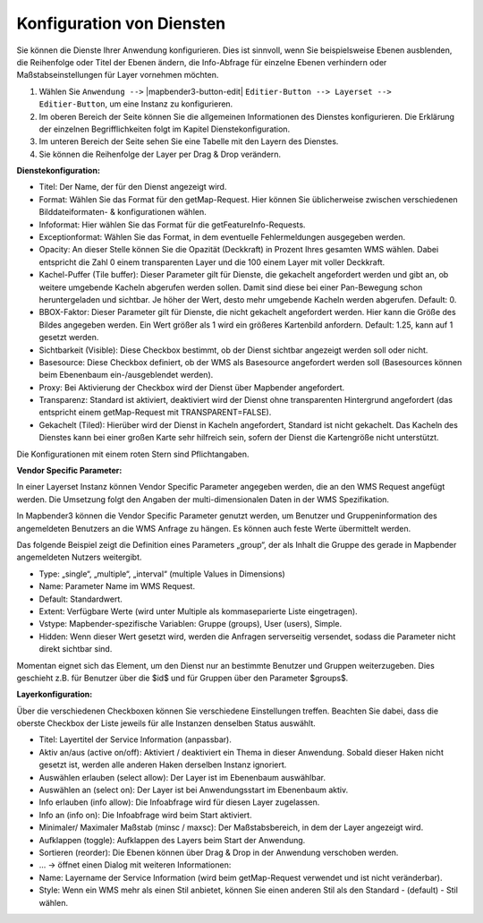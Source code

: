 Konfiguration von Diensten
================================================================================
Sie können die Dienste Ihrer Anwendung konfigurieren. Dies ist sinnvoll, wenn Sie beispielsweise Ebenen ausblenden, die Reihenfolge oder Titel der Ebenen ändern, die Info-Abfrage für einzelne Ebenen verhindern oder Maßstabseinstellungen für Layer vornehmen möchten.

#. Wählen Sie  ``Anwendung -->`` |mapbender3-button-edit| ``Editier-Button --> Layerset --> Editier-Button``, um eine Instanz zu konfigurieren.

#. Im oberen Bereich der Seite können Sie die allgemeinen Informationen des Dienstes konfigurieren. Die Erklärung der einzelnen Begrifflichkeiten folgt im Kapitel Dienstekonfiguration.

#. Im unteren Bereich der Seite sehen Sie eine Tabelle mit den Layern des Dienstes.

#. Sie können die Reihenfolge der Layer per Drag & Drop verändern.


.. image:: ../../../../../figures/mapbender3_wms_application_settings.png


**Dienstekonfiguration:**

* Titel: Der Name, der für den Dienst angezeigt wird.
* Format: Wählen Sie das Format für den getMap-Request. Hier können Sie üblicherweise zwischen verschiedenen Bilddateiformaten- & konfigurationen wählen.
* Infoformat: Hier wählen Sie das Format für die getFeatureInfo-Requests.
* Exceptionformat: Wählen Sie das Format, in dem eventuelle Fehlermeldungen ausgegeben werden.
* Opacity: An dieser Stelle können Sie die Opazität (Deckkraft) in Prozent Ihres gesamten WMS wählen. Dabei entspricht die Zahl 0 einem transparenten Layer und die 100 einem Layer mit voller Deckkraft.
* Kachel-Puffer (Tile buffer): Dieser Parameter gilt für Dienste, die gekachelt angefordert werden und gibt an, ob weitere umgebende Kacheln abgerufen werden sollen. Damit sind diese bei einer Pan-Bewegung schon heruntergeladen und sichtbar. Je höher der Wert, desto mehr umgebende Kacheln werden abgerufen. Default: 0.
* BBOX-Faktor: Dieser Parameter gilt für Dienste, die nicht gekachelt angefordert werden. Hier kann die Größe des Bildes angegeben werden. Ein Wert größer als 1 wird ein größeres Kartenbild anfordern. Default: 1.25, kann auf 1 gesetzt werden.
* Sichtbarkeit (Visible): Diese Checkbox bestimmt, ob der Dienst sichtbar angezeigt werden soll oder nicht.
* Basesource: Diese Checkbox definiert, ob der WMS als Basesource angefordert werden soll (Basesources können beim Ebenenbaum ein-/ausgeblendet werden).
* Proxy: Bei Aktivierung der Checkbox wird der Dienst über Mapbender angefordert.
* Transparenz: Standard ist aktiviert, deaktiviert wird der Dienst ohne transparenten Hintergrund angefordert (das entspricht einem getMap-Request mit TRANSPARENT=FALSE).
* Gekachelt (Tiled): Hierüber wird der Dienst in Kacheln angefordert, Standard ist nicht gekachelt. Das Kacheln des Dienstes kann bei einer großen Karte sehr hilfreich sein, sofern der Dienst die Kartengröße nicht unterstützt.

Die Konfigurationen mit einem roten Stern sind Pflichtangaben.
  
**Vendor Specific Parameter:**

In einer Layerset Instanz können Vendor Specific Parameter angegeben werden,
die an den WMS Request angefügt werden. Die Umsetzung folgt den Angaben der
multi-dimensionalen Daten in der WMS Spezifikation.

In Mapbender3 können die Vendor Specific Parameter genutzt werden, um Benutzer und Gruppeninformation des angemeldeten Benutzers an die WMS Anfrage zu
hängen. Es können auch feste Werte übermittelt werden.

Das folgende Beispiel zeigt die Definition eines Parameters „group“, der als
Inhalt die Gruppe des gerade in Mapbender angemeldeten Nutzers weitergibt.

.. image:: ../../../../../figures/mapbender3_vendor_specific_parameter.png

* Type: „single“, „multiple“, „interval“ (multiple Values in Dimensions)
* Name: Parameter Name im WMS Request.
* Default: Standardwert.
* Extent: Verfügbare Werte (wird unter Multiple als kommaseparierte Liste eingetragen).
* Vstype: Mapbender-spezifische Variablen: Gruppe (groups), User (users), Simple.
* Hidden: Wenn dieser Wert gesetzt wird, werden die Anfragen serverseitig versendet, sodass die Parameter nicht direkt sichtbar sind.

Momentan eignet sich das Element, um den Dienst nur an bestimmte Benutzer und Gruppen
weiterzugeben. Dies geschieht z.B. für Benutzer über die $id$ und für Gruppen über den Parameter
$groups$.


**Layerkonfiguration:**

Über die verschiedenen Checkboxen können Sie verschiedene Einstellungen treffen. Beachten Sie dabei, dass die oberste Checkbox der Liste jeweils für alle Instanzen denselben Status auswählt.

* Titel: Layertitel der Service Information (anpassbar).
* Aktiv an/aus (active on/off): Aktiviert / deaktiviert ein Thema in dieser Anwendung. Sobald dieser Haken nicht gesetzt ist, werden alle anderen Haken derselben Instanz ignoriert.
* Auswählen erlauben (select allow): Der Layer ist im Ebenenbaum auswählbar.
* Auswählen an (select on): Der Layer ist bei Anwendungsstart im Ebenenbaum aktiv.
* Info erlauben (info allow): Die Infoabfrage wird für diesen Layer zugelassen.
* Info an (info on): Die Infoabfrage wird beim Start aktiviert.
* Minimaler/ Maximaler Maßstab (minsc / maxsc): Der Maßstabsbereich, in dem der Layer angezeigt wird.
* Aufklappen (toggle): Aufklappen des Layers beim Start der Anwendung.
* Sortieren (reorder): Die Ebenen können über Drag & Drop in der Anwendung verschoben werden.

* ... -> öffnet einen Dialog mit weiteren Informationen:
* Name: Layername der Service Information (wird beim getMap-Request verwendet und ist nicht veränderbar).
* Style: Wenn ein WMS mehr als einen Stil anbietet, können Sie einen anderen Stil als den Standard - (default) - Stil wählen.
